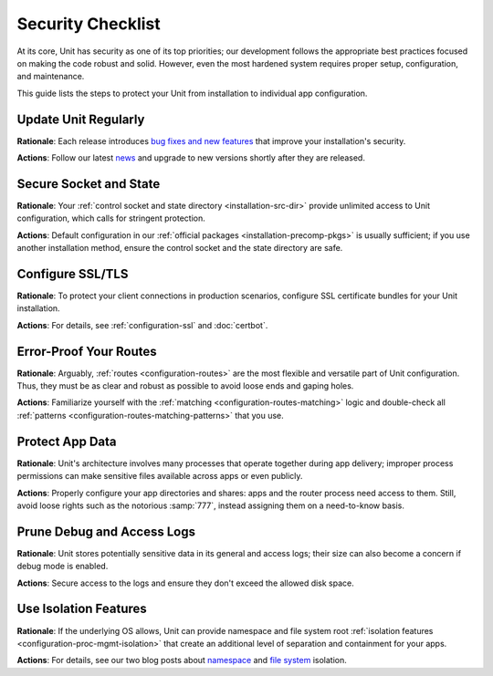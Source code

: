 ##################
Security Checklist
##################

At its core, Unit has security as one of its top priorities; our development
follows the appropriate best practices focused on making the code robust and
solid.  However, even the most hardened system requires proper setup,
configuration, and maintenance.

This guide lists the steps to protect your Unit from installation to individual
app configuration.


.. _security-update:

*********************
Update Unit Regularly
*********************

**Rationale**: Each release introduces `bug fixes and new
features </CHANGES.txt>`_ that improve your installation's security.

**Actions**: Follow our latest `news
<https://mailman.nginx.org/mailman/listinfo/unit>`_ and upgrade to new
versions shortly after they are released.

.. nxt_details:: Details

   Specific upgrade steps depend on your installation method:

   - The recommended option is to use our official :ref:`packages
     <installation-precomp-pkgs>` or Docker :ref:`images
     <installation-docker>`; with them, it's just a matter of updating
     :samp:`unit-*` packages with your package manager of choice or
     switching to a newer image.

   - If you use a third-party installation :ref:`method
     <installation-community-repos>`, consult the maintainer's documentation
     for details.

   - If you install Unit from :ref:`source files <installation-src>`,
     rebuild and reinstall Unit and its modules from scratch.


.. _security-socket-state:

***********************
Secure Socket and State
***********************

**Rationale**: Your :ref:`control socket and state directory
<installation-src-dir>` provide unlimited access to Unit configuration, which
calls for stringent protection.

**Actions**: Default configuration in our :ref:`official packages
<installation-precomp-pkgs>` is usually sufficient; if you use another
installation method, ensure the control socket and the state directory are
safe.

.. nxt_details:: Control Socket

   If you use a Unix
   control socket, ensure it is available to :samp:`root` only:

   .. code-block:: console

      $ unitd --help

            ...
            --control ADDRESS    set address of control API socket
                                 default: "unix:/path/to/control.unit.sock"

      # ls -l /path/to/control.unit.sock

            srw------- 1 root root 0 ... /path/to/control.unit.sock

   Unix domain sockets aren't network accessible; for remote access, use
   :ref:`NGINX <nginx-secure-api>` or a solution such as SSH:

   .. code-block:: console

      $ ssh -N -L :nxt_term:`./here.sock <Local socket>`::nxt_term:`/path/to/control.unit.sock <Socket on the Unit server>` root@:nxt_term:`unit.example.com <Unit server hostname>` &
      $ curl --unix-socket :nxt_term:`./here.sock <Use local socket to configure Unit>`

            {
                "certificates": {},
                "config": {
                    "listeners": {},
                    "applications": {}
                }
            }

   If you prefer an IP-based control socket, avoid public IPs; they expose the
   :ref:`control API <configuration-mgmt>` and all its capabilities.  This
   means your Unit instance can be manipulated by whoever is physically able to
   connect:

   .. code-block:: console

      # unitd --control 10.1.1.14:8080
      $ curl 10.1.1.14:8080

            {
                "certificates": {},
                "config": {
                    "listeners": {},
                    "applications": {}
                }
            }

   Instead, opt for the loopback address to ensure all access is local to your
   server:

   .. code-block:: console

      # unitd --control 127.0.0.1:8080
      $ curl 10.1.1.14:8080

          curl: (7) Failed to connect to 10.1.1.14 port 8080: Connection refused

   However, any processes local to the same system can access the local socket,
   which calls for additional measures.  A go-to solution would be using NGINX
   to :ref:`proxy <nginx-secure-api>` Unit's control API.


.. nxt_details:: State Directory

   The state directory stores internal Unit configuration between launches.
   Avoid manipulating it or relying on its contents even if tempted to do so.
   Instead, use only the control API to manage Unit configuration.

   Also, the state directory should be available only to :samp:`root` (or the
   user that the :samp:`main` :ref:`process <security-apps>` runs as):

   .. code-block:: console

      $ unitd --help

            ...
            --state DIRECTORY    set state directory name
                                 default: "/path/to/unit/state/"

      # ls -l /path/to/unit/state/

            drwx------ 2 root root 4096 ...


.. _security-ssl:

*****************
Configure SSL/TLS
*****************

**Rationale**: To protect your client connections in production scenarios,
configure SSL certificate bundles for your Unit installation.

**Actions**: For details, see :ref:`configuration-ssl` and :doc:`certbot`.


.. _security-routes:

***********************
Error-Proof Your Routes
***********************

**Rationale**: Arguably, :ref:`routes <configuration-routes>` are the most
flexible and versatile part of Unit configuration.  Thus, they must be as clear
and robust as possible to avoid loose ends and gaping holes.

**Actions**: Familiarize yourself with the :ref:`matching
<configuration-routes-matching>` logic and double-check all :ref:`patterns
<configuration-routes-matching-patterns>` that you use.

.. nxt_details:: Details

   Some considerations:

   - Mind that :ref:`variables <configuration-variables>` contain arbitrary
     user-supplied request values; variable-based :samp:`pass` values in
     :ref:`listeners <configuration-listeners>` and :ref:`routes
     <configuration-routes-action>` must account for malicious requests, or the
     requests must be properly filtered.

   - Create :ref:`matching rules <configuration-routes-matching>` to
     formalize the restrictions of your Unit instance and the apps it runs.

   - Configure :ref:`shares <configuration-static>` only for directories and
     files you intend to make public.


.. _security-apps:

****************
Protect App Data
****************

**Rationale**: Unit's architecture involves many processes that operate
together during app delivery; improper process permissions can make sensitive
files available across apps or even publicly.

**Actions**: Properly configure your app directories and shares: apps and the
router process need access to them.  Still, avoid loose rights such as the
notorious :samp:`777`, instead assigning them on a need-to-know basis.

.. nxt_details:: File Permissions

   To configure file permissions for your apps, check Unit's build-time and
   run-time options first:

   .. subs-code-block:: console

      $ unitd --help

            --user USER          set non-privileged processes to run as specified user
                                 default: ":nxt_term:`unit_user <Build-time setting, can be overridden>`"

            --group GROUP        set non-privileged processes to run as specified group
                                 default: user's primary group

      $ ps ax | grep unitd

            ... unit: main v|version| [... --user :nxt_term:`unit_user <Make sure to check for runtime overrides>` --group unit_group ...]

   In particular, this is the account the router process runs as.  Use this
   information to set up permissions for the app code or binaries and shared
   static files.  The main idea is to limit each app to its own files and
   directories while simultaneously allowing Unit's router process to access
   static files for all apps.

   Specifically, the requirements are as follows:

   - All apps should run as different users so that the permissions can be
     configured properly.  Even if you run a single app, it's reasonable to
     create a dedicated user for added flexibility.

   - An app's code or binaries should be reachable for the user the app runs
     as; the static files should be reachable for the router process.  Thus,
     each part of an app's directory path must have execute permissions
     assigned for the respective users.

   - An app's directories should not be available to other apps or
     non-privileged system users. The router process should be able to access
     the app's static file directories.  Accordingly, the app's directories
     must have read and execute permissions assigned for the respective users.

   - The files and directories that the app is designed to update should
     be writable only for the user the app runs as.

   - The app code should be readable (and executable in case of :ref:`external
     <modules-ext>` apps) for the user the app runs as; the static content
     should be readable for the router process.

   A detailed walkthrough to guide you through each requirement:

   #. If you have several independent apps, running them with a single user
      account poses a security risk.  Consider adding a separate system user
      and group per each app:

      .. code-block:: console

         # :nxt_term:`useradd <Add user account without home directory>` -M app_user
         # groupadd app_group
         # :nxt_term:`usermod <Deny interactive login>` -L app_user
         # :nxt_term:`usermod <Add user to the group>` -a -G app_group app_user

      Even if you run a single app, this helps if you add more apps or need to
      decouple permissions later.

   #. It's important to add Unit's non-privileged user account to *each* app
      group:

      .. code-block:: console

         # usermod -a -G app_group unit_user

      Thus, Unit's router process can access each app's directory and serve
      files from each app's shares.

   #. A frequent source of issues is the lack of permissions for directories
      inside a directory path needed to run the app, so check for that if in
      doubt.  Assuming your app code is stored at :samp:`/path/to/app/`:

      .. code-block:: console

         # ls -l /

               :nxt_term:`drwxr-xr-x <Permissions are OK>`  some_user some_group  path

         # ls -l /path/

               :nxt_term:`drwxr-x--- <Permissions are too restrictive>`  some_user some_group  to

      This may be a problem because the :samp:`to/` directory isn't owned by
      :samp:`app_user:app_group` and denies all permissions to non-owners (as
      the :samp:`---` sequence tells us), so a fix can be warranted:

      .. code-block:: console

         # :nxt_term:`chmod <Add read/execute permissions for non-owners>` o+rx /path/to/

      Another solution is to add :samp:`app_user` to :samp:`some_group`
      (assuming this was not done before):

      .. code-block:: console

         # usermod -a -G some_group app_user

   #. Having checked the directory tree, assign ownership and permissions for
      your app's directories, making them reachable for Unit and the app:

      .. code-block:: console

         # :nxt_term:`chown <Assign ownership for the app code>` -R app_user:app_group /path/to/app/
         # :nxt_term:`chown <Assign ownership for the static files>` -R app_user:app_group /path/to/static/app/files/
         # find /path/to/app/ -type d -exec :nxt_term:`chmod <Add read/execute permissions to app code directories for user and group>` u=rx,g=rx,o= {} \;
         # find /path/to/static/app/files/ -type d -exec :nxt_term:`chmod <Add read/execute permissions to static file directories for user and group>` u=rx,g=rx,o= {} \;

   #. If the app needs to update specific directories or files, make sure
      they're writable for the app alone:

      .. code-block:: console

         # :nxt_term:`chmod <Add write permissions for the user only; the group shouldn't have them>` u+w /path/to/writable/file/or/directory/

      In case of a writable directory, you may also want to prevent non-owners
      from messing with its files:

      .. code-block:: console

         # :nxt_term:`chmod <Sticky bit prevents non-owners from deleting or renaming files>` +t /path/to/writable/directory/

      .. note::

         Usually, apps store and update their data outside the app code
         directories, but some apps may mix code and data.  In such a case,
         assign permissions on an individual basis, making sure you understand
         how the app uses each file or directory: is it code, read-only
         content, or writable data.

   #. For :ref:`embedded <modules-emb>` apps, it's usually enough to make the
      app code and the static files readable:

      .. code-block:: console

         # find /path/to/app/code/ -type f -exec :nxt_term:`chmod <Add read rights to app code for user and group>` u=r,g=r,o= {} \;
         # find /path/to/static/app/files/ -type f -exec :nxt_term:`chmod <Add read rights to static files for user and group>` u=r,g=r,o= {} \;

   #. For :ref:`external <modules-emb>` apps, additionally make the app code or
      binaries executable:

      .. code-block:: console

         # find /path/to/app/ -type f -exec :nxt_term:`chmod <Add read and execute rights to app code for user and group>` u=rx,g=rx,o= {} \;
         # find /path/to/static/app/files/ -type f -exec :nxt_term:`chmod <Add read rights to static files for user and group>` u=r,g=r,o= {} \;

   #. To run a single app, :doc:`configure <../configuration>` Unit as follows:

      .. code-block:: json

         {
             "listeners": {
                 ":nxt_term:`*:80 <Or another suitable socket address>`": {
                     "pass": "routes"
                 }
             },

             "routes": [
                 {
                     "action": {
                         "share": ":nxt_term:`/path/to/static/app/files/ <Router process needs read and execute permissions to serve static content from this directory>`",
                         "fallback": {
                             "pass": "applications/app"
                         }
                     }
                 }
             ],

             "applications": {
                 "app": {
                     "type": "...",
                     "user": "app_user",
                     "group": "app_group"
                 }
             }
         }

   #. To run several apps side by side, :doc:`configure <../configuration>`
      them with appropriate user and group names.  The following
      configuration distinguishes apps based on the request URI, but you can
      implement another scheme such as different listeners:

      .. code-block:: json

         {
             "listeners": {
                 ":nxt_term:`*:80 <Or another suitable socket address>`": {
                     "pass": "routes"
                 }
             },

             "routes": [
                 {
                     "match": {
                         "uri": "/app1/*"
                     },

                     "action": {
                         "share": ":nxt_term:`/path/to/static/app1/files/ <Router process needs read and execute permissions to serve static content from this directory>`",
                         "fallback": {
                             "pass": "applications/app1"
                         }
                     }
                 },

                 {
                     "match": {
                         "uri": "/app2/*"
                     },

                     "action": {
                         "share": ":nxt_term:`/path/to/static/app2/files/ <Router process needs read and execute permissions to serve static content from this directory>`",
                         "fallback": {
                             "pass": "applications/app2"
                         }
                     }
                 }
             ],

             "applications": {
                 "app1": {
                     "type": "...",
                     "user": "app_user1",
                     "group": "app_group1"
                 },

                 "app2": {
                     "type": "...",
                     "user": "app_user2",
                     "group": "app_group2"
                 }
             }
         }

   .. note::

      As usual with permissions, different steps may be required if you use
      ACLs.

.. nxt_details:: App Internals

   Unfortunately, quite a few web apps are built in a manner that mixes their
   source code, data, and configuration files with static content, which calls
   for complex access restrictions.  The situation is further aggravated by the
   inevitable need for maintenance activities that may leave a footprint of
   extra files and directories unrelated to the app's operation.  The issue has
   several aspects:

   - Storage of code and data at the same locations, which usually happens by
     (insufficient) design.  You neither want your internal data and code files
     to be freely downloadable nor your user-uploaded data to be executable as
     code, so configure your routes and apps to prevent both.

   - Exposure of configuration data.  Your app-specific settings, :file:`.ini`
     or :file:`.htaccess` files, and credentials are best kept hidden from
     prying eyes, and your routing configuration should reflect that.

   - Presence of hidden files from versioning, backups by text editors, and
     other temporary files.  Instead of carving your configuration around
     these, it's best to keep your app free of them altogether.

   If these can't be avoided, investigate the inner workings of the app to
   prevent exposure, for example:

   .. code-block:: json

         {
             "routes": {
                 "app": [
                     {
                         "match": {
                             ":nxt_term:`uri <Handles requests that target PHP scripts to avoid having them served as static files>`": [
                                 "*.php",
                                 "*.php/*"
                             ]
                         },

                         "action": {
                             "pass": "applications/app/direct"
                         }
                     },
                     {
                         "match": {
                             ":nxt_term:`uri <Protects files and directories best kept hidden>`": [
                                 ":nxt_term:`!/sensitive/* <Restricts access to a directory with sensitive data>`",
                                 ":nxt_term:`!/data/* <Restricts access to a directory with sensitive data>`",
                                 ":nxt_term:`!/app_config_values.ini <Restricts access to a specific file>`",
                                 ":nxt_term:`!*/.* <Restricts access to hidden files and directories>`",
                                 ":nxt_term:`!*~ <Restricts access to temporary files>`"
                             ]
                         },

                         "action": {
                             ":nxt_term:`share <Serves valid requests with static content>`": "/path/to/app/",
                             ":nxt_term:`fallback <Relays all requests not yet served to a catch-all app target>`": {
                                 "pass": "applications/app/index"
                             }
                         }
                     }
                 ]
             }
         }

   However, this does not replace the need to set up file permissions; use both
   :ref:`matching rules <configuration-routes-matching>` and per-app user
   permissions to manage access.  For more info and real-life examples, refer
   to our app :doc:`howtos <index>` and the 'File Permissions' callout above.

.. nxt_details:: Unit Process Summary

   .. _security-processes:

   Unit's processes are detailed `elsewhere
   <https://www.nginx.com/blog/introducing-nginx-unit/>`_, but here's a
   synopsis of the different roles they have:

   .. list-table::
      :header-rows: 1

      * - Process

        - Privileged?

        - User and Group

        - Description

      * - Main

        - Yes

        - Whoever starts the :file:`unitd` executable; by default,
          :samp:`root`.

        - Runs as a daemon, spawning Unit's non-privileged and app processes;
          requires numerous system capabilities and privileges for operation.

      * - Controller

        - No

        - Set by :option:`!--user` and :option:`!--group` options at
          :ref:`build <installation-config-src>` or :ref:`execution
          <installation-src-startup>`; by default, :samp:`unit`.

        - Serves the control API, accepting reconfiguration requests,
          sanitizing them, and passing them to other processes for
          implementation.

      * - Discovery

        - No

        - Set by :option:`!--user` and :option:`!--group` options at
          :ref:`build <installation-config-src>` or :ref:`execution
          <installation-src-startup>`; by default, :samp:`unit`.

        - Discovers the language modules in the module directory at startup,
          then quits.

      * - Router

        - No

        - Set by :option:`!--user` and :option:`!--group` options at
          :ref:`build <installation-config-src>` or :ref:`execution
          <installation-src-startup>`; by default, :samp:`unit`.

        - Serves client requests, accepting them, processing them on the spot,
          passing them to app processes, or proxying them further; requires
          access to static content paths you configure.

      * - App processes

        - No

        - Set by per-app :samp:`user` and :samp:`group`
          :ref:`options <configuration-applications>`; by default,
          :option:`!--user` and :option:`!--group` values.

        - Serve client requests that are routed to apps; require access to
          paths and namespaces you configure for the app.

   You can check all of the above on your system when Unit is running:

   .. subs-code-block:: console

      $ ps aux | grep unit

            ...
            root   ... unit: main v|version|
            unit   ... unit: controller
            unit   ... unit: router
            unit   ... unit: "foobar" application

   The important outtake here is to understand that Unit's non-privileged
   processes don't require running as :samp:`root`.  Instead, they should have
   the minimal privileges required to operate, which so far means the ability
   to open connections and access the application code and the static files
   shared during routing.


.. _security-logs:

***************************
Prune Debug and Access Logs
***************************

**Rationale**: Unit stores potentially sensitive data in its general and access
logs; their size can also become a concern if debug mode is enabled.

**Actions**: Secure access to the logs and ensure they don't exceed the allowed
disk space.

.. nxt_details:: Details

   Unit can maintain two different logs:

   - A general-purpose log that is enabled by default and can be switched to
     debug mode for verbosity.

   - An access log that is off by default but can be enabled via the control
     API.

   If you enable debug-mode or access logging, rotate these logs with tools
   such as :program:`logrotate` to avoid overgrowth.  A sample
   :program:`logrotate` `configuration
   <https://man7.org/linux/man-pages/man8/logrotate.8.html#CONFIGURATION_FILE_DIRECTIVES>`_
   (use real log and PID file paths):

   .. code-block:: none

      :nxt_term:`/path/to/unit.log <Use a real path>` {
          daily
          missingok
          rotate 7
          compress
          delaycompress
          nocreate
          notifempty
          su root root
          postrotate
              if [ -f :nxt_term:`/path/to/unit.pid <Use a real path>` ]; then
                  :nxt_term:`/bin/kill <Signals Unit to reopen the log>` -SIGUSR1 `cat /path/to/unit.pid`
              fi
          endscript
      }

   Another issue is the logs' accessibility.  Logs are opened and updated by
   the :ref:`main process <security-apps>` that usually runs as :samp:`root`.
   However, to make them available for a certain consumer, you may need to
   enable access for a dedicated user that the consumer runs as.

   Perhaps, the most straightforward way to achieve this is to assign log
   ownership to the consumer's account.  Suppose you have a log utility running
   as :samp:`log_user:log_group`:

   .. subs-code-block:: console

      $ :nxt_term:`unitd <Check where the general-purpose log is>` --help

            ...
            --log FILE           set log filename
                                 default: "/default/path/to/unit.log"

      $ :nxt_term:`ps ax <Make sure the default log path is not overridden at startup>` | grep unitd

            ... unit: main v|version| [... --log :nxt_term:`/path/to/unit.log <If it's overridden, use the runtime setting>` ...]

      # :nxt_term:`chown <Assign ownership to the log user>` log_user:log_group /path/to/unit.log

      # :nxt_term:`curl <Enable access log in Unit configuration at the given path>` -X PUT -d '"/path/to/access.log"'  \
             --unix-socket /path/to/control.unit.sock \
             http://localhost/config/access_log

            {
                "success": "Reconfiguration done."
            }

      # :nxt_term:`chown <Assign ownership to the log user>` log_user:log_group /path/to/access.log

   If you change the log file ownership, adjust your :program:`logrotate`
   settings accordingly:

   .. code-block:: none

      /path/to/unit.log {
          ...
          su log_user log_group
          ...
      }

   .. note::

      As usual with permissions, different steps may be required if you use
      ACLs.


.. _security-isolation:

**********************
Use Isolation Features
**********************

**Rationale**: If the underlying OS allows, Unit can provide namespace and file
system root :ref:`isolation features <configuration-proc-mgmt-isolation>` that
create an additional level of separation and containment for your apps.

**Actions**: For details, see our two blog posts about `namespace
<https://www.nginx.com/blog/application-isolation-nginx-unit/>`_ and `file
system <https://www.nginx.com/blog/filesystem-isolation-nginx-unit/>`_
isolation.

